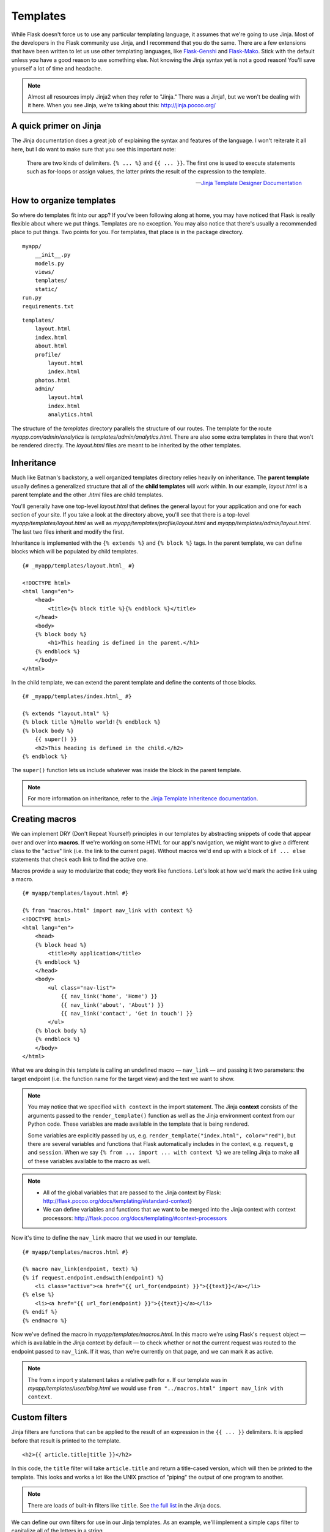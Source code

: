 
.. highlight:: python
    :linenothreshold: 0

Templates
=========

.. image:: _static/images/templates.png
   :alt: Templates

While Flask doesn't force us to use any particular templating language,
it assumes that we're going to use Jinja. Most of the developers in the
Flask community use Jinja, and I recommend that you do the same. There
are a few extensions that have been written to let us use other
templating languages, like `Flask-Genshi <http://pythonhosted.org/Flask-Genshi/>`_ and `Flask-Mako <http://pythonhosted.org/Flask-Mako/>`_.
Stick with the default unless you have a good reason to use something else. Not knowing the
Jinja syntax yet is not a good reason! You'll save yourself a lot of time and headache.

.. note::

   Almost all resources imply Jinja2 when they refer to "Jinja." There was a Jinja1, but we won't be dealing with it here. When you see Jinja, we're talking about this: `http://jinja.pocoo.org/ <http://jinja.pocoo.org/>`_

A quick primer on Jinja
-----------------------

The Jinja documentation does a great job of explaining the syntax and
features of the language. I won't reiterate it all here, but I do want
to make sure that you see this important note:

    There are two kinds of delimiters. ``{% ... %}`` and
    ``{{ ... }}``. The first one is used to execute statements such as
    for-loops or assign values, the latter prints the result of the
    expression to the template.

    --- `Jinja Template Designer Documentation <http://jinja.pocoo.org/docs/templates/#synopsis>`_

How to organize templates
-------------------------

So where do templates fit into our app? If you've been following along
at home, you may have noticed that Flask is really flexible about where
we put things. Templates are no exception. You may also notice that
there's usually a recommended place to put things. Two points for you.
For templates, that place is in the package directory.

::

    myapp/
        __init__.py
        models.py
        views/
        templates/
        static/
    run.py
    requirements.txt

::

   templates/
       layout.html
       index.html
       about.html
       profile/
           layout.html
           index.html
       photos.html
       admin/
           layout.html
           index.html
           analytics.html

The structure of the *templates* directory parallels the structure of
our routes. The template for the route *myapp.com/admin/analytics* is
*templates/admin/analytics.html*. There are also some extra templates
in there that won't be rendered directly. The *layout.html* files are
meant to be inherited by the other templates.

Inheritance
-----------

Much like Batman's backstory, a well organized templates directory
relies heavily on inheritance. The **parent template** usually defines a
generalized structure that all of the **child templates** will work
within. In our example, *layout.html* is a parent template and the other
*.html* files are child templates.

You'll generally have one top-level *layout.html* that defines the
general layout for your application and one for each section of your
site. If you take a look at the directory above, you'll see that there
is a top-level *myapp/templates/layout.html* as well as
*myapp/templates/profile/layout.html* and
*myapp/templates/admin/layout.html*. The last two files inherit and
modify the first.

Inheritance is implemented with the ``{% extends %}`` and
``{% block %}`` tags. In the parent template, we can define blocks which
will be populated by child templates.

::

    {# _myapp/templates/layout.html_ #}

    <!DOCTYPE html>
    <html lang="en">
        <head>
            <title>{% block title %}{% endblock %}</title>
        </head>
        <body>
        {% block body %}
            <h1>This heading is defined in the parent.</h1>
        {% endblock %}
        </body>
    </html>

In the child template, we can extend the parent template and define the
contents of those blocks.

::

    {# _myapp/templates/index.html_ #}

    {% extends "layout.html" %}
    {% block title %}Hello world!{% endblock %}
    {% block body %}
        {{ super() }}
        <h2>This heading is defined in the child.</h2>
    {% endblock %}

The ``super()`` function lets us include whatever was inside the block
in the parent template.

.. note::

   For more information on inheritance, refer to the `Jinja Template Inheritence documentation <http://jinja.pocoo.org/docs/templates/#template-inheritance>`_.

Creating macros
---------------

We can implement DRY (Don't Repeat Yourself) principles in our templates
by abstracting snippets of code that appear over and over into
**macros**. If we're working on some HTML for our app's navigation, we
might want to give a different class to the "active" link (i.e. the link
to the current page). Without macros we'd end up with a block of
``if ... else`` statements that check each link to find the active one.

Macros provide a way to modularize that code; they work like functions.
Let's look at how we'd mark the active link using a macro.

::

    {# myapp/templates/layout.html #}

    {% from "macros.html" import nav_link with context %}
    <!DOCTYPE html>
    <html lang="en">
        <head>
        {% block head %}
            <title>My application</title>
        {% endblock %}
        </head>
        <body>
            <ul class="nav-list">
                {{ nav_link('home', 'Home') }}
                {{ nav_link('about', 'About') }}
                {{ nav_link('contact', 'Get in touch') }}
            </ul>
        {% block body %}
        {% endblock %}
        </body>
    </html>

What we are doing in this template is calling an undefined macro —
``nav_link`` — and passing it two parameters: the target endpoint
(i.e. the function name for the target view) and the text we want to
show.

.. note::

    You may notice that we specified ``with context`` in the import
    statement. The Jinja **context** consists of the arguments passed to the
    ``render_template()`` function as well as the Jinja environment context
    from our Python code. These variables are made available in the template
    that is being rendered.

    Some variables are explicitly passed by us, e.g.
    ``render_template("index.html", color="red")``, but there are several
    variables and functions that Flask automatically includes in the
    context, e.g. ``request``, ``g`` and ``session``. When we say
    ``{% from ... import ... with context %}`` we are telling Jinja to make
    all of these variables available to the macro as well.

.. note::

    -  All of the global variables that are passed to the Jinja context by
       Flask: http://flask.pocoo.org/docs/templating/#standard-context}
    -  We can define variables and functions that we want to be merged into
       the Jinja context with context processors:
       http://flask.pocoo.org/docs/templating/#context-processors

Now it's time to define the ``nav_link`` macro that we used in our template.

::

    {# myapp/templates/macros.html #}

    {% macro nav_link(endpoint, text) %}
    {% if request.endpoint.endswith(endpoint) %}
        <li class="active"><a href="{{ url_for(endpoint) }}">{{text}}</a></li>
    {% else %}
        <li><a href="{{ url_for(endpoint) }}">{{text}}</a></li>
    {% endif %}
    {% endmacro %}

Now we've defined the macro in *myapp/templates/macros.html*. In this macro
we're using Flask's ``request`` object — which is available in
the Jinja context by default — to check whether or not the current
request was routed to the endpoint passed to ``nav_link``. If it was,
than we're currently on that page, and we can mark it as active.

.. note::

    The from x import y statement takes a relative path for x. If our
    template was in *myapp/templates/user/blog.html* we would use
    ``from "../macros.html" import nav_link with context``.

Custom filters
--------------

Jinja filters are functions that can be applied to the result of an
expression in the ``{{ ... }}`` delimiters. It is applied before that
result is printed to the template.

::

   <h2>{{ article.title|title }}</h2>


In this code, the ``title`` filter will take ``article.title`` and return
a title-cased version, which will then be printed to the template. This
looks and works a lot like the UNIX practice of "piping" the output of
one program to another.

.. note::

   There are loads of built-in filters like ``title``. See `the full list <http://jinja.pocoo.org/docs/templates/#builtin-filters>`_ in the Jinja docs.

We can define our own filters for use in our Jinja templates. As an
example, we'll implement a simple ``caps`` filter to capitalize all of
the letters in a string.

.. note::

   Jinja already has an ``upper`` filter that does this, and a ``capitalize`` filter that capitalizes the first character and lowercases the rest. These also handle unicode conversion, but we'll keep our example simple to focus on the concept at hand.

We're going to define our filter in a module located at
*myapp/util/filters.py*. This gives us a ``util`` package in which to
put other miscellaneous modules.

::

   # myapp/util/filters.py

   from .. import app

   @app.template_filter()
   def caps(text):
       """Convert a string to all caps."""
       return text.uppercase()

In this code we are registering our function as a Jinja filter by using
the ``@app.template_filter()`` decorator. The default filter name is
just the name of the function, but you can pass an argument to the
decorator to change that.

::

   @app.template_filter('make_caps')
   def caps(text):
       """Convert a string to all caps."""
       return text.uppercase()

Now we can call ``make_caps`` in the template rather than ``caps``:
``{{ "hello world!"|make_caps }}``.

To make our filter available in the templates, we just need to import it
in our top-level *\_\_init.py\_\_*.

::

    # myapp/__init__.py

    # Make sure app has been initialized first to prevent circular imports.
    from .util import filters

Summary
-------

-  Use Jinja for templating.
-  Jinja has two kinds of delimeters: ``{% ... %}`` and ``{{ ... }}``.
   The first one is used to execute statements such as for-loops or
   assign values, the latter prints the result of the contained
   expression to the template.
-  Templates should go in *myapp/templates/* — i.e. a directory inside
   of the application package.
-  I recommend that the structure of the *templates/* directory mirror
   the URL structure of the app.
-  You should have a top-level *layout.html* in *myapp/templates* as
   well as one for each section of the site. The former extend the
   latter.
-  Macros are like functions made-up of template code.
-  Filters are functions made-up of Python code and used in templates.


